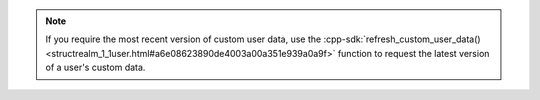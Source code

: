 .. note::

   If you require the most recent version of custom user data, use the
   :cpp-sdk:`refresh_custom_user_data()
   <structrealm_1_1user.html#a6e08623890de4003a00a351e939a0a9f>`
   function to request the latest version of a user's custom data.
